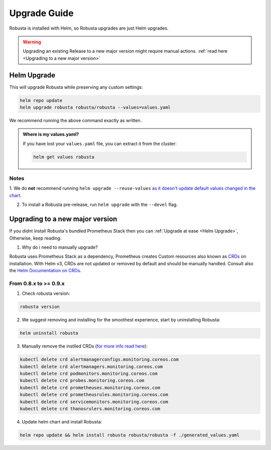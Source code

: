 Upgrade Guide
##################

Robusta is installed with Helm, so Robusta upgrades are just Helm upgrades.

.. warning:: Upgrading an existing Release to a new major version might require manual actions. :ref:`read here <Upgrading to a new major version>`

Helm Upgrade
------------------------------

This will upgrade Robusta while preserving any custom settings:

.. code-block:: bash

    helm repo update
    helm upgrade robusta robusta/robusta --values=values.yaml

We recommend running the above command exactly as written.

.. admonition:: Where is my values.yaml?

    If you have lost your ``values.yaml`` file, you can extract it from the cluster:

    .. code-block:: bash

         helm get values robusta

Notes
^^^^^^^^^^^^^^^^^^^^^^^^
1. We do **not** recommend running ``helm upgrade --reuse-values`` `as it doesn't update default values changed in the chart.
<https://medium.com/@kcatstack/understand-helm-upgrade-flags-reset-values-reuse-values-6e58ac8f127e>`_

2. To install a Robusta pre-release, run ``helm upgrade`` with the ``--devel`` flag.

Upgrading to a new major version
------------------------------

If you didnt install Robusta's bundled Prometheus Stack then you can :ref:`Upgrade at ease <Helm Upgrade>`, Otherwise, keep reading.

1. Why do i need to manually upgrade?

Robusta uses Prometheus Stack as a dependency, Prometheus creates Custom resources also known as `CRDs <https://kubernetes.io/docs/concepts/extend-kubernetes/api-extension/custom-resources/>`_ on installation.     
With Helm v3, CRDs are not updated or removed by default and should be manually handled. Consult also the `Helm Documentation on CRDs <https://helm.sh/docs/chart_best_practices/custom_resource_definitions/>`_. 

From 0.8.x to >= 0.9.x 
^^^^^^^^^^^^^^^^^^^^^^^^

1. Check robusta version:

.. code-block:: bash

    robusta version

2. We suggest removing and installing for the smoothest experience, start by uninstalling Robusta:

.. code-block:: bash

    helm uninstall robusta

3. Manually remove the instlled CRDs (`for more info read here <https://github.com/prometheus-community/helm-charts/tree/main/charts/kube-prometheus-stack#uninstall-chart>`_):

.. code-block:: bash

    kubectl delete crd alertmanagerconfigs.monitoring.coreos.com
    kubectl delete crd alertmanagers.monitoring.coreos.com
    kubectl delete crd podmonitors.monitoring.coreos.com
    kubectl delete crd probes.monitoring.coreos.com
    kubectl delete crd prometheuses.monitoring.coreos.com
    kubectl delete crd prometheusrules.monitoring.coreos.com
    kubectl delete crd servicemonitors.monitoring.coreos.com
    kubectl delete crd thanosrulers.monitoring.coreos.com

4. Update helm chart and install Robusta:

.. code-block:: bash

    helm repo update && helm install robusta robusta/robusta -f ./generated_values.yaml